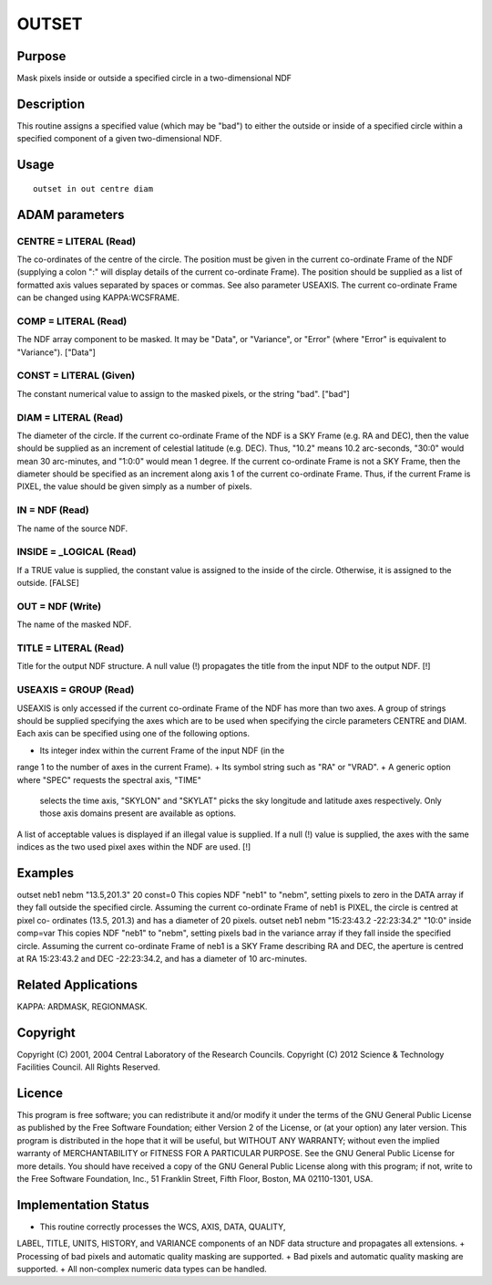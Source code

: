 

OUTSET
======


Purpose
~~~~~~~
Mask pixels inside or outside a specified circle in a two-dimensional
NDF


Description
~~~~~~~~~~~
This routine assigns a specified value (which may be "bad") to either
the outside or inside of a specified circle within a specified
component of a given two-dimensional NDF.


Usage
~~~~~


::

    
       outset in out centre diam
       



ADAM parameters
~~~~~~~~~~~~~~~



CENTRE = LITERAL (Read)
```````````````````````
The co-ordinates of the centre of the circle. The position must be
given in the current co-ordinate Frame of the NDF (supplying a colon
":" will display details of the current co-ordinate Frame). The
position should be supplied as a list of formatted axis values
separated by spaces or commas. See also parameter USEAXIS. The current
co-ordinate Frame can be changed using KAPPA:WCSFRAME.



COMP = LITERAL (Read)
`````````````````````
The NDF array component to be masked. It may be "Data", or "Variance",
or "Error" (where "Error" is equivalent to "Variance"). ["Data"]



CONST = LITERAL (Given)
```````````````````````
The constant numerical value to assign to the masked pixels, or the
string "bad". ["bad"]



DIAM = LITERAL (Read)
`````````````````````
The diameter of the circle. If the current co-ordinate Frame of the
NDF is a SKY Frame (e.g. RA and DEC), then the value should be
supplied as an increment of celestial latitude (e.g. DEC). Thus,
"10.2" means 10.2 arc-seconds, "30:0" would mean 30 arc-minutes, and
"1:0:0" would mean 1 degree. If the current co-ordinate Frame is not a
SKY Frame, then the diameter should be specified as an increment along
axis 1 of the current co-ordinate Frame. Thus, if the current Frame is
PIXEL, the value should be given simply as a number of pixels.



IN = NDF (Read)
```````````````
The name of the source NDF.



INSIDE = _LOGICAL (Read)
````````````````````````
If a TRUE value is supplied, the constant value is assigned to the
inside of the circle. Otherwise, it is assigned to the outside.
[FALSE]



OUT = NDF (Write)
`````````````````
The name of the masked NDF.



TITLE = LITERAL (Read)
``````````````````````
Title for the output NDF structure. A null value (!) propagates the
title from the input NDF to the output NDF. [!]



USEAXIS = GROUP (Read)
``````````````````````
USEAXIS is only accessed if the current co-ordinate Frame of the NDF
has more than two axes. A group of strings should be supplied
specifying the axes which are to be used when specifying the circle
parameters CENTRE and DIAM. Each axis can be specified using one of
the following options.


+ Its integer index within the current Frame of the input NDF (in the
range 1 to the number of axes in the current Frame).
+ Its symbol string such as "RA" or "VRAD".
+ A generic option where "SPEC" requests the spectral axis, "TIME"
  selects the time axis, "SKYLON" and "SKYLAT" picks the sky longitude
  and latitude axes respectively. Only those axis domains present are
  available as options.

A list of acceptable values is displayed if an illegal value is
supplied. If a null (!) value is supplied, the axes with the same
indices as the two used pixel axes within the NDF are used. [!]



Examples
~~~~~~~~
outset neb1 nebm "13.5,201.3" 20 const=0
This copies NDF "neb1" to "nebm", setting pixels to zero in the DATA
array if they fall outside the specified circle. Assuming the current
co-ordinate Frame of neb1 is PIXEL, the circle is centred at pixel co-
ordinates (13.5, 201.3) and has a diameter of 20 pixels.
outset neb1 nebm "15:23:43.2 -22:23:34.2" "10:0" inside comp=var
This copies NDF "neb1" to "nebm", setting pixels bad in the variance
array if they fall inside the specified circle. Assuming the current
co-ordinate Frame of neb1 is a SKY Frame describing RA and DEC, the
aperture is centred at RA 15:23:43.2 and DEC -22:23:34.2, and has a
diameter of 10 arc-minutes.



Related Applications
~~~~~~~~~~~~~~~~~~~~
KAPPA: ARDMASK, REGIONMASK.


Copyright
~~~~~~~~~
Copyright (C) 2001, 2004 Central Laboratory of the Research Councils.
Copyright (C) 2012 Science & Technology Facilities Council. All Rights
Reserved.


Licence
~~~~~~~
This program is free software; you can redistribute it and/or modify
it under the terms of the GNU General Public License as published by
the Free Software Foundation; either Version 2 of the License, or (at
your option) any later version.
This program is distributed in the hope that it will be useful, but
WITHOUT ANY WARRANTY; without even the implied warranty of
MERCHANTABILITY or FITNESS FOR A PARTICULAR PURPOSE. See the GNU
General Public License for more details.
You should have received a copy of the GNU General Public License
along with this program; if not, write to the Free Software
Foundation, Inc., 51 Franklin Street, Fifth Floor, Boston, MA
02110-1301, USA.


Implementation Status
~~~~~~~~~~~~~~~~~~~~~


+ This routine correctly processes the WCS, AXIS, DATA, QUALITY,
LABEL, TITLE, UNITS, HISTORY, and VARIANCE components of an NDF data
structure and propagates all extensions.
+ Processing of bad pixels and automatic quality masking are
supported.
+ Bad pixels and automatic quality masking are supported.
+ All non-complex numeric data types can be handled.




